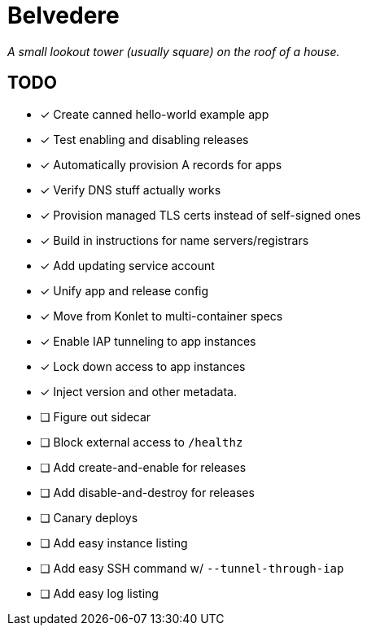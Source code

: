 = Belvedere

_A small lookout tower (usually square) on the roof of a house._

== TODO

- [x] Create canned hello-world example app
- [x] Test enabling and disabling releases
- [x] Automatically provision A records for apps
- [x] Verify DNS stuff actually works
- [x] Provision managed TLS certs instead of self-signed ones
- [x] Build in instructions for name servers/registrars
- [x] Add updating service account
- [x] Unify app and release config
- [x] Move from Konlet to multi-container specs
- [x] Enable IAP tunneling to app instances
- [x] Lock down access to app instances
- [x] Inject version and other metadata.
- [ ] Figure out sidecar
- [ ] Block external access to `/healthz`
- [ ] Add create-and-enable for releases
- [ ] Add disable-and-destroy for releases
- [ ] Canary deploys
- [ ] Add easy instance listing
- [ ] Add easy SSH command w/ `--tunnel-through-iap`
- [ ] Add easy log listing
